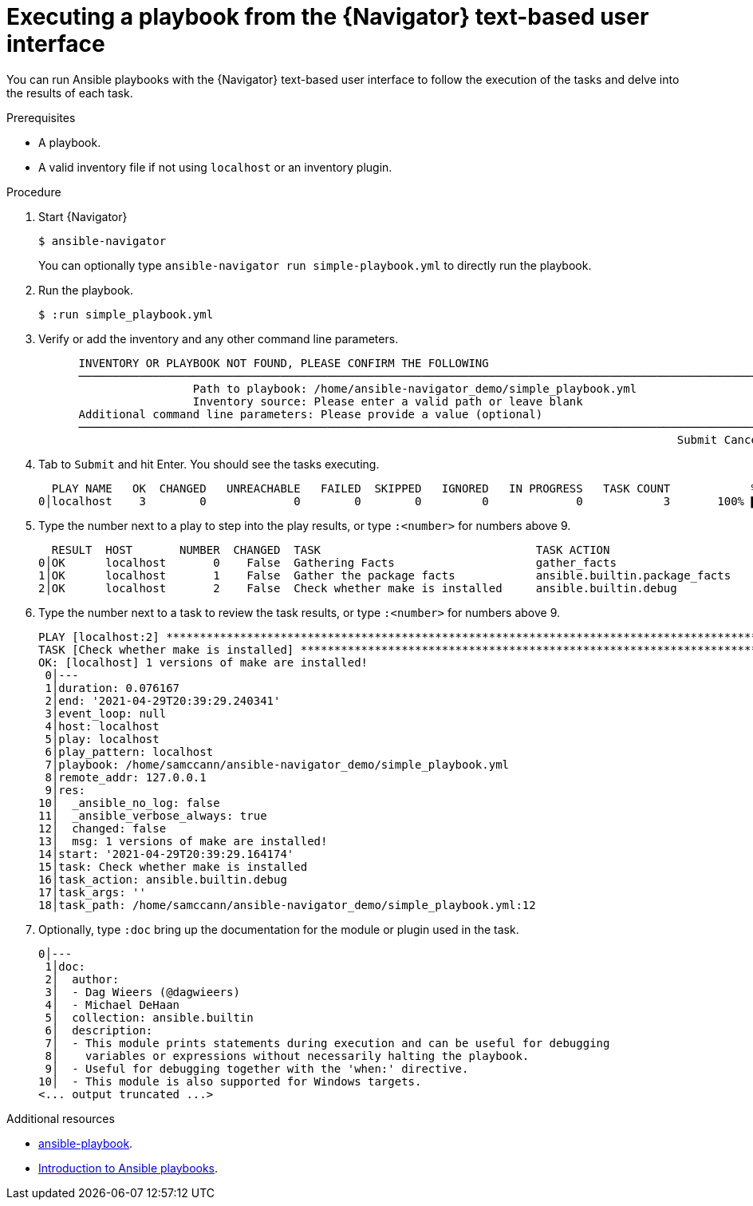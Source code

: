 
[id="proc-execute-playbook-tui_{context}"]



= Executing a playbook from the {Navigator} text-based user interface

[role="_abstract"]

You can run Ansible playbooks with the {Navigator} text-based user interface to follow the execution of the tasks and delve into the results of each task.

.Prerequisites

* A playbook.
* A valid inventory file if not using `localhost` or an inventory plugin.

.Procedure

. Start {Navigator}
+
```
$ ansible-navigator
```
+
You can optionally type `ansible-navigator run simple-playbook.yml` to directly run the playbook.

. Run the playbook.
+
```
$ :run simple_playbook.yml
```

. Verify or add the inventory and any other command line parameters.
+
```
      INVENTORY OR PLAYBOOK NOT FOUND, PLEASE CONFIRM THE FOLLOWING
      ──────────────────────────────────────────────────────────────────────────────────────────────────────
                       Path to playbook: /home/ansible-navigator_demo/simple_playbook.yml
                       Inventory source: Please enter a valid path or leave blank
      Additional command line parameters: Please provide a value (optional)
      ──────────────────────────────────────────────────────────────────────────────────────────────────────
                                                                                               Submit Cancel
```

. Tab to `Submit` and hit Enter. You should see the tasks executing.
+
```
  PLAY NAME   OK  CHANGED   UNREACHABLE   FAILED  SKIPPED   IGNORED   IN PROGRESS   TASK COUNT            % COMPLETED
0│localhost    3        0             0        0        0         0             0            3       100% ▇▇▇▇▇▇▇▇▇▇▇
```

. Type the number next to a play to step into the play results, or type `:<number>` for numbers above 9.
+
```
  RESULT  HOST       NUMBER  CHANGED  TASK                                TASK ACTION                      DURATION
0│OK      localhost       0    False  Gathering Facts                     gather_facts                           0s
1│OK      localhost       1    False  Gather the package facts            ansible.builtin.package_facts          1s
2│OK      localhost       2    False  Check whether make is installed     ansible.builtin.debug                  0s
```

. Type the number next to a task to review the task results, or type `:<number>` for numbers above 9.
+
```
PLAY [localhost:2] ***************************************************************************************************
TASK [Check whether make is installed] *******************************************************************************
OK: [localhost] 1 versions of make are installed!
 0│---
 1│duration: 0.076167
 2│end: '2021-04-29T20:39:29.240341'
 3│event_loop: null
 4│host: localhost
 5│play: localhost
 6│play_pattern: localhost
 7│playbook: /home/samccann/ansible-navigator_demo/simple_playbook.yml
 8│remote_addr: 127.0.0.1
 9│res:
10│  _ansible_no_log: false
11│  _ansible_verbose_always: true
12│  changed: false
13│  msg: 1 versions of make are installed!
14│start: '2021-04-29T20:39:29.164174'
15│task: Check whether make is installed
16│task_action: ansible.builtin.debug
17│task_args: ''
18│task_path: /home/samccann/ansible-navigator_demo/simple_playbook.yml:12
```
. Optionally, type `:doc` bring up the documentation for the module or plugin used in the task.
+
```
0│---
 1│doc:
 2│  author:
 3│  - Dag Wieers (@dagwieers)
 4│  - Michael DeHaan
 5│  collection: ansible.builtin
 6│  description:
 7│  - This module prints statements during execution and can be useful for debugging  
 8│    variables or expressions without necessarily halting the playbook.
 9│  - Useful for debugging together with the 'when:' directive.
10│  - This module is also supported for Windows targets.
<... output truncated ...>
```

[role="_additional-resources"]
.Additional resources

* https://docs.ansible.com/ansible/latest/cli/ansible-playbook.html[ansible-playbook].
* https://docs.ansible.com/ansible/latest/user_guide/playbooks_intro.html[Introduction to Ansible playbooks].
